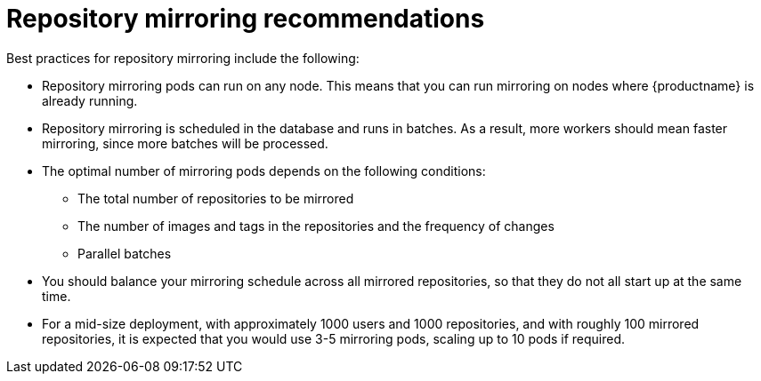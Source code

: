 :_content-type: CONCEPT
[id="arch-mirroring-recommend"]
= Repository mirroring recommendations

Best practices for repository mirroring include the following:

* Repository mirroring pods can run on any node. This means that you can run mirroring on nodes where {productname} is already running.

* Repository mirroring is scheduled in the database and runs in batches. As a result, more workers should mean faster mirroring, since more batches will be processed.

* The optimal number of mirroring pods depends on the following conditions:

** The total number of repositories to be mirrored
** The number of images and tags in the repositories and the frequency of changes
** Parallel batches

* You should balance your mirroring schedule across all mirrored repositories, so that they do not all start up at the same time.

* For a mid-size deployment, with approximately 1000 users and 1000 repositories, and with roughly 100 mirrored repositories, it is expected that you would use 3-5 mirroring pods, scaling up to 10 pods if required.
